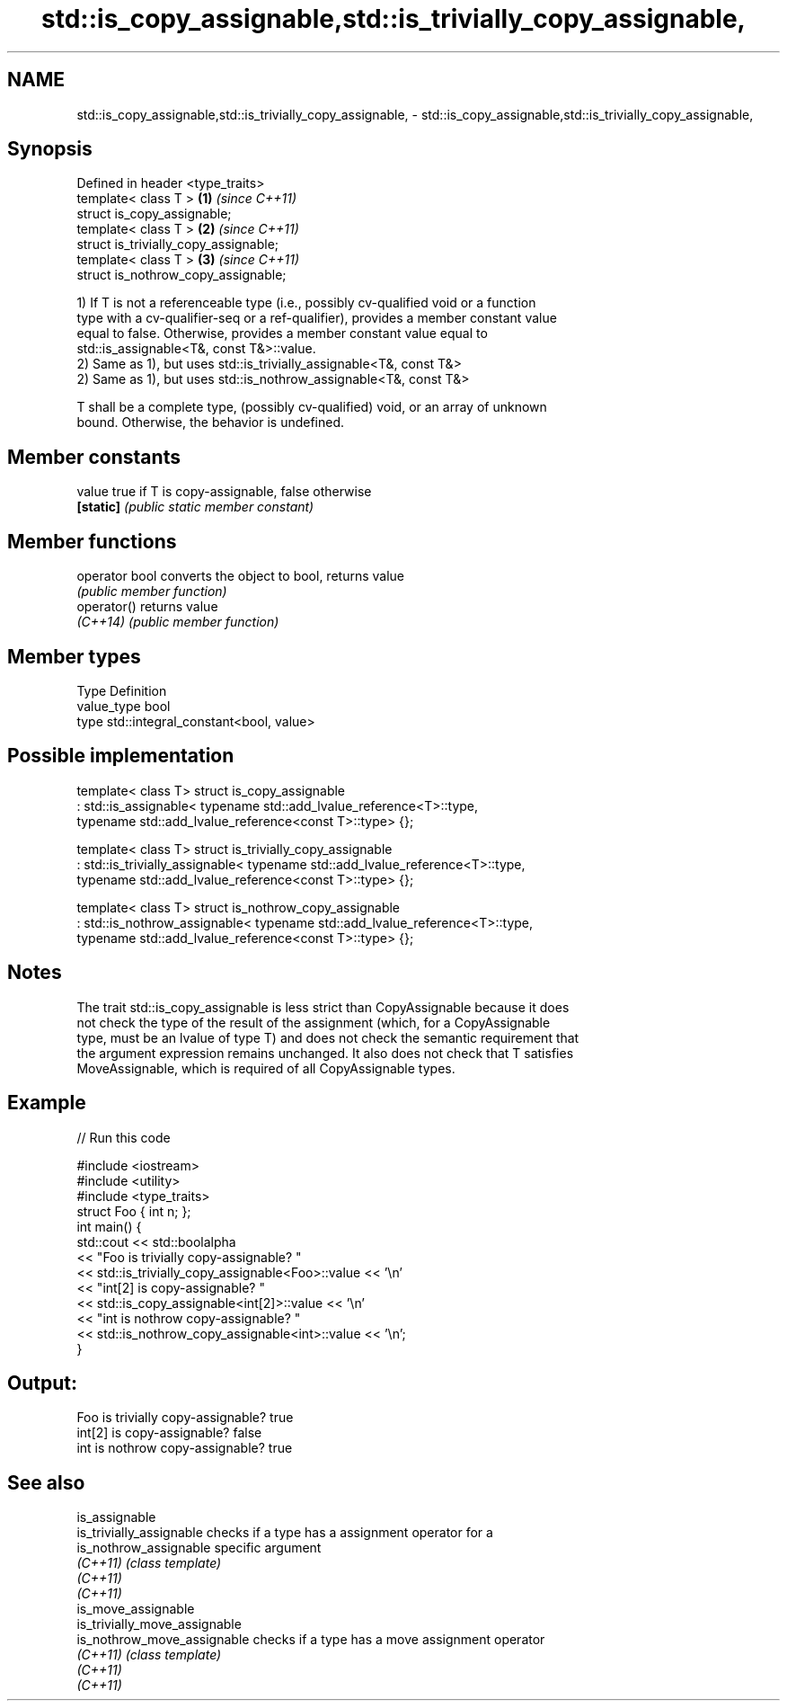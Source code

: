 .TH std::is_copy_assignable,std::is_trivially_copy_assignable, 3 "2018.03.28" "http://cppreference.com" "C++ Standard Libary"
.SH NAME
std::is_copy_assignable,std::is_trivially_copy_assignable, \- std::is_copy_assignable,std::is_trivially_copy_assignable,

.SH Synopsis

   Defined in header <type_traits>
   template< class T >                  \fB(1)\fP \fI(since C++11)\fP
   struct is_copy_assignable;
   template< class T >                  \fB(2)\fP \fI(since C++11)\fP
   struct is_trivially_copy_assignable;
   template< class T >                  \fB(3)\fP \fI(since C++11)\fP
   struct is_nothrow_copy_assignable;

   1) If T is not a referenceable type (i.e., possibly cv-qualified void or a function
   type with a cv-qualifier-seq or a ref-qualifier), provides a member constant value
   equal to false. Otherwise, provides a member constant value equal to
   std::is_assignable<T&, const T&>::value.
   2) Same as 1), but uses std::is_trivially_assignable<T&, const T&>
   2) Same as 1), but uses std::is_nothrow_assignable<T&, const T&>

   T shall be a complete type, (possibly cv-qualified) void, or an array of unknown
   bound. Otherwise, the behavior is undefined.

.SH Member constants

   value    true if T is copy-assignable, false otherwise
   \fB[static]\fP \fI(public static member constant)\fP

.SH Member functions

   operator bool converts the object to bool, returns value
                 \fI(public member function)\fP
   operator()    returns value
   \fI(C++14)\fP       \fI(public member function)\fP

.SH Member types

   Type       Definition
   value_type bool
   type       std::integral_constant<bool, value>

.SH Possible implementation

template< class T>
struct is_copy_assignable
    : std::is_assignable< typename std::add_lvalue_reference<T>::type,
                          typename std::add_lvalue_reference<const T>::type> {};
 
template< class T>
struct is_trivially_copy_assignable
    : std::is_trivially_assignable< typename std::add_lvalue_reference<T>::type,
                                    typename std::add_lvalue_reference<const T>::type> {};
 
template< class T>
struct is_nothrow_copy_assignable
    : std::is_nothrow_assignable< typename std::add_lvalue_reference<T>::type,
                                  typename std::add_lvalue_reference<const T>::type> {};

.SH Notes

   The trait std::is_copy_assignable is less strict than CopyAssignable because it does
   not check the type of the result of the assignment (which, for a CopyAssignable
   type, must be an lvalue of type T) and does not check the semantic requirement that
   the argument expression remains unchanged. It also does not check that T satisfies
   MoveAssignable, which is required of all CopyAssignable types.

.SH Example

   
// Run this code

 #include <iostream>
 #include <utility>
 #include <type_traits>
 struct Foo { int n; };
 int main() {
     std::cout << std::boolalpha
               << "Foo is trivially copy-assignable? "
               << std::is_trivially_copy_assignable<Foo>::value << '\\n'
               << "int[2] is copy-assignable? "
               << std::is_copy_assignable<int[2]>::value << '\\n'
               << "int is nothrow copy-assignable? "
               << std::is_nothrow_copy_assignable<int>::value << '\\n';
 }

.SH Output:

 Foo is trivially copy-assignable? true
 int[2] is copy-assignable? false
 int is nothrow copy-assignable? true

.SH See also

   is_assignable
   is_trivially_assignable      checks if a type has a assignment operator for a
   is_nothrow_assignable        specific argument
   \fI(C++11)\fP                      \fI(class template)\fP 
   \fI(C++11)\fP
   \fI(C++11)\fP
   is_move_assignable
   is_trivially_move_assignable
   is_nothrow_move_assignable   checks if a type has a move assignment operator
   \fI(C++11)\fP                      \fI(class template)\fP 
   \fI(C++11)\fP
   \fI(C++11)\fP
